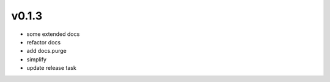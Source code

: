 v0.1.3
------

- some extended docs
- refactor docs
- add docs.purge
- simplify
- update release task

